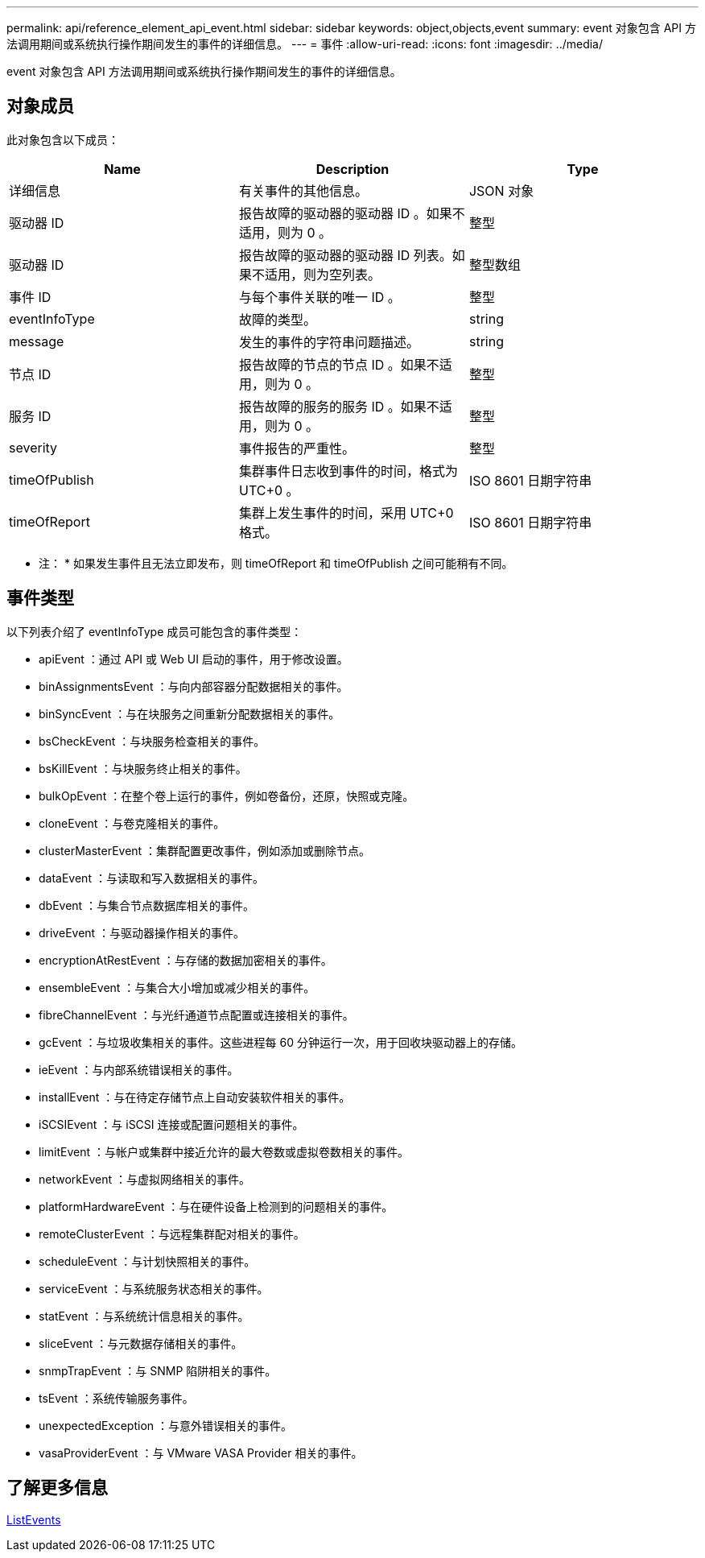 ---
permalink: api/reference_element_api_event.html 
sidebar: sidebar 
keywords: object,objects,event 
summary: event 对象包含 API 方法调用期间或系统执行操作期间发生的事件的详细信息。 
---
= 事件
:allow-uri-read: 
:icons: font
:imagesdir: ../media/


[role="lead"]
event 对象包含 API 方法调用期间或系统执行操作期间发生的事件的详细信息。



== 对象成员

此对象包含以下成员：

|===
| Name | Description | Type 


 a| 
详细信息
 a| 
有关事件的其他信息。
 a| 
JSON 对象



 a| 
驱动器 ID
 a| 
报告故障的驱动器的驱动器 ID 。如果不适用，则为 0 。
 a| 
整型



 a| 
驱动器 ID
 a| 
报告故障的驱动器的驱动器 ID 列表。如果不适用，则为空列表。
 a| 
整型数组



 a| 
事件 ID
 a| 
与每个事件关联的唯一 ID 。
 a| 
整型



 a| 
eventInfoType
 a| 
故障的类型。
 a| 
string



 a| 
message
 a| 
发生的事件的字符串问题描述。
 a| 
string



 a| 
节点 ID
 a| 
报告故障的节点的节点 ID 。如果不适用，则为 0 。
 a| 
整型



 a| 
服务 ID
 a| 
报告故障的服务的服务 ID 。如果不适用，则为 0 。
 a| 
整型



 a| 
severity
 a| 
事件报告的严重性。
 a| 
整型



 a| 
timeOfPublish
 a| 
集群事件日志收到事件的时间，格式为 UTC+0 。
 a| 
ISO 8601 日期字符串



 a| 
timeOfReport
 a| 
集群上发生事件的时间，采用 UTC+0 格式。
 a| 
ISO 8601 日期字符串

|===
* 注： * 如果发生事件且无法立即发布，则 timeOfReport 和 timeOfPublish 之间可能稍有不同。



== 事件类型

以下列表介绍了 eventInfoType 成员可能包含的事件类型：

* apiEvent ：通过 API 或 Web UI 启动的事件，用于修改设置。
* binAssignmentsEvent ：与向内部容器分配数据相关的事件。
* binSyncEvent ：与在块服务之间重新分配数据相关的事件。
* bsCheckEvent ：与块服务检查相关的事件。
* bsKillEvent ：与块服务终止相关的事件。
* bulkOpEvent ：在整个卷上运行的事件，例如卷备份，还原，快照或克隆。
* cloneEvent ：与卷克隆相关的事件。
* clusterMasterEvent ：集群配置更改事件，例如添加或删除节点。
* dataEvent ：与读取和写入数据相关的事件。
* dbEvent ：与集合节点数据库相关的事件。
* driveEvent ：与驱动器操作相关的事件。
* encryptionAtRestEvent ：与存储的数据加密相关的事件。
* ensembleEvent ：与集合大小增加或减少相关的事件。
* fibreChannelEvent ：与光纤通道节点配置或连接相关的事件。
* gcEvent ：与垃圾收集相关的事件。这些进程每 60 分钟运行一次，用于回收块驱动器上的存储。
* ieEvent ：与内部系统错误相关的事件。
* installEvent ：与在待定存储节点上自动安装软件相关的事件。
* iSCSIEvent ：与 iSCSI 连接或配置问题相关的事件。
* limitEvent ：与帐户或集群中接近允许的最大卷数或虚拟卷数相关的事件。
* networkEvent ：与虚拟网络相关的事件。
* platformHardwareEvent ：与在硬件设备上检测到的问题相关的事件。
* remoteClusterEvent ：与远程集群配对相关的事件。
* scheduleEvent ：与计划快照相关的事件。
* serviceEvent ：与系统服务状态相关的事件。
* statEvent ：与系统统计信息相关的事件。
* sliceEvent ：与元数据存储相关的事件。
* snmpTrapEvent ：与 SNMP 陷阱相关的事件。
* tsEvent ：系统传输服务事件。
* unexpectedException ：与意外错误相关的事件。
* vasaProviderEvent ：与 VMware VASA Provider 相关的事件。




== 了解更多信息

xref:reference_element_api_listevents.adoc[ListEvents]
